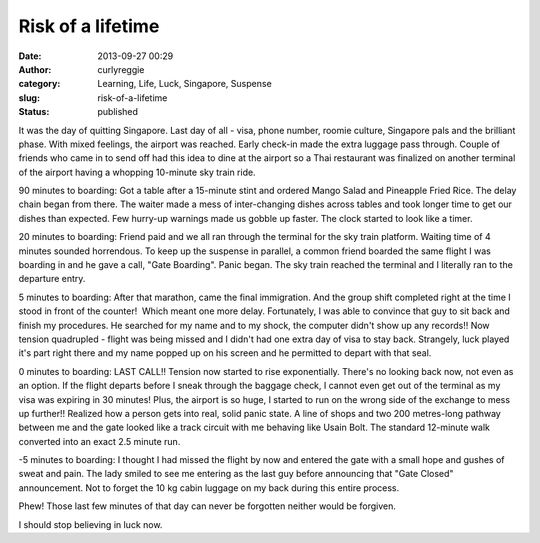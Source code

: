 Risk of a lifetime
##################
:date: 2013-09-27 00:29
:author: curlyreggie
:category: Learning, Life, Luck, Singapore, Suspense
:slug: risk-of-a-lifetime
:status: published

It was the day of quitting Singapore. Last day of all - visa, phone
number, roomie culture, Singapore pals and the brilliant phase. With
mixed feelings, the airport was reached. Early check-in made the extra
luggage pass through. Couple of friends who came in to send off had this
idea to dine at the airport so a Thai restaurant was finalized on
another terminal of the airport having a whopping 10-minute sky train
ride.

90 minutes to boarding: Got a table after a 15-minute stint and ordered
Mango Salad and Pineapple Fried Rice. The delay chain began from there.
The waiter made a mess of inter-changing dishes across tables and took
longer time to get our dishes than expected. Few hurry-up warnings made
us gobble up faster. The clock started to look like a timer.

20 minutes to boarding: Friend paid and we all ran through the terminal
for the sky train platform. Waiting time of 4 minutes sounded
horrendous. To keep up the suspense in parallel, a common friend boarded
the same flight I was boarding in and he gave a call, "Gate Boarding".
Panic began. The sky train reached the terminal and I literally ran to
the departure entry.

5 minutes to boarding: After that marathon, came the final immigration.
And the group shift completed right at the time I stood in front of the
counter!  Which meant one more delay. Fortunately, I was able to
convince that guy to sit back and finish my procedures. He searched for
my name and to my shock, the computer didn't show up any records!! Now
tension quadrupled - flight was being missed and I didn't had one extra
day of visa to stay back. Strangely, luck played it's part right there
and my name popped up on his screen and he permitted to depart with that
seal.

0 minutes to boarding: LAST CALL!! Tension now started to rise
exponentially. There's no looking back now, not even as an option. If
the flight departs before I sneak through the baggage check, I cannot
even get out of the terminal as my visa was expiring in 30 minutes!
Plus, the airport is so huge, I started to run on the wrong side of the
exchange to mess up further!! Realized how a person gets into real,
solid panic state. A line of shops and two 200 metres-long pathway
between me and the gate looked like a track circuit with me behaving
like Usain Bolt. The standard 12-minute walk converted into an exact 2.5
minute run.

-5 minutes to boarding: I thought I had missed the flight by now and
entered the gate with a small hope and gushes of sweat and pain. The
lady smiled to see me entering as the last guy before announcing that
"Gate Closed" announcement. Not to forget the 10 kg cabin luggage on my
back during this entire process.

Phew! Those last few minutes of that day can never be forgotten neither
would be forgiven.

I should stop believing in luck now.
